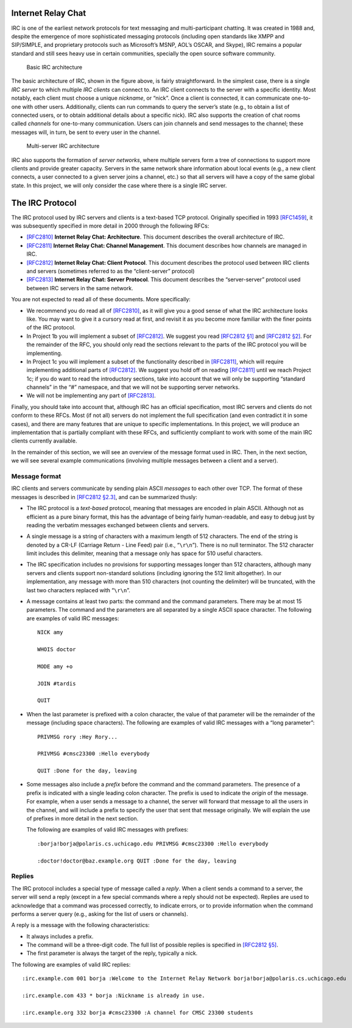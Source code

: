 .. _chirc-irc:

Internet Relay Chat
===================

IRC is one of the earliest network protocols for text messaging and
multi-participant chatting. It was created in 1988 and, despite the
emergence of more sophisticated messaging protocols (including open
standards like XMPP and SIP/SIMPLE, and proprietary protocols such as
Microsoft’s MSNP, AOL’s OSCAR, and Skype), IRC remains a popular
standard and still sees heavy use in certain communities, specially the
open source software community.

.. figure:: architecture1.png
   :alt: Basic IRC architecture

   Basic IRC architecture

The basic architecture of IRC, shown in the figure above, is
fairly straightforward. In the simplest case, there is a single *IRC
server* to which multiple *IRC clients* can connect to. An IRC client
connects to the server with a specific identity. Most notably, each
client must choose a unique *nickname*, or “nick”. Once a client is
connected, it can communicate one-to-one with other users. Additionally,
clients can run commands to query the server’s state (e.g., to obtain a
list of connected users, or to obtain additional details about a
specific nick). IRC also supports the creation of chat rooms called
*channels* for one-to-many communication. Users can join channels and
send messages to the channel; these messages will, in turn, be sent to
every user in the channel.

.. figure:: architecture2.png
   :alt: Multi-server IRC architecture

   Multi-server IRC architecture

IRC also supports the formation of *server networks*, where multiple
servers form a tree of connections to support more clients and provide
greater capacity. Servers in the same network share information about
local events (e.g., a new client connects, a user connected to a given
server joins a channel, etc.) so that all servers will have a copy of
the same global state. In this project, we will only consider the case
where there is a single IRC server.

The IRC Protocol
================

The IRC protocol used by IRC servers and clients is a text-based TCP
protocol. Originally specified in 1993
`[RFC1459] <http://tools.ietf.org/html/rfc1459>`__, it was subsequently
specified in more detail in 2000 through the following RFCs:

-  `[RFC2810] <http://tools.ietf.org/html/rfc2810>`__ **Internet Relay
   Chat: Architecture**. This document describes the overall
   architecture of IRC.

-  `[RFC2811] <http://tools.ietf.org/html/rfc2811>`__ **Internet Relay
   Chat: Channel Management**. This document describes how channels are
   managed in IRC.

-  `[RFC2812] <http://tools.ietf.org/html/rfc2812>`__ **Internet Relay
   Chat: Client Protocol**. This document describes the protocol used
   between IRC clients and servers (sometimes referred to as the
   “client-server” protocol)

-  `[RFC2813] <http://tools.ietf.org/html/rfc2813>`__ **Internet Relay
   Chat: Server Protocol**. This document describes the “server-server”
   protocol used between IRC servers in the same network.

You are not expected to read all of these documents. More specifically:

-  We recommend you do read all of
   `[RFC2810] <http://tools.ietf.org/html/rfc2810>`__, as it will give
   you a good sense of what the IRC architecture looks like. You may
   want to give it a cursory read at first, and revisit it as you become
   more familiar with the finer points of the IRC protocol.

-  In Project 1b you will implement a subset of
   `[RFC2812] <http://tools.ietf.org/html/rfc2812>`__. We suggest you
   read `[RFC2812 §1] <http://tools.ietf.org/html/rfc2812#section-1>`__
   and `[RFC2812 §2] <http://tools.ietf.org/html/rfc2812#section-2>`__.
   For the remainder of the RFC, you should only read the sections
   relevant to the parts of the IRC protocol you will be implementing.

-  In Project 1c you will implement a subset of the functionality
   described in `[RFC2811] <http://tools.ietf.org/html/rfc2811>`__,
   which will require implementing additional parts of
   `[RFC2812] <http://tools.ietf.org/html/rfc2812>`__. We suggest you
   hold off on reading
   `[RFC2811] <http://tools.ietf.org/html/rfc2811>`__ until we reach
   Project 1c; if you do want to read the introductory sections, take
   into account that we will only be supporting “standard channels” in
   the “#” namespace, and that we will not be supporting server
   networks.

-  We will not be implementing any part of
   `[RFC2813] <http://tools.ietf.org/html/rfc2813>`__.

Finally, you should take into account that, although IRC has an official
specification, most IRC servers and clients do not conform to these
RFCs. Most (if not all) servers do not implement the full specification
(and even contradict it in some cases), and there are many features that
are unique to specific implementations. In this project, we will produce
an implementation that is partially compliant with these RFCs, and
sufficiently compliant to work with some of the main IRC clients
currently available.

In the remainder of this section, we will see an overview of the message
format used in IRC. Then, in the next section, we will see several
example communications (involving multiple messages between a client and
a server).

Message format
--------------

IRC clients and servers communicate by sending plain ASCII *messages* to
each other over TCP. The format of these messages is described in
`[RFC2812 §2.3] <http://tools.ietf.org/html/rfc2812#section-2.3>`__, and
can be summarized thusly:

-  The IRC protocol is a *text-based* protocol, meaning that messages
   are encoded in plain ASCII. Although not as efficient as a pure
   binary format, this has the advantage of being fairly human-readable,
   and easy to debug just by reading the verbatim messages exchanged
   between clients and servers.

-  A single message is a string of characters with a maximum length of
   512 characters. The end of the string is denoted by a CR-LF (Carriage
   Return - Line Feed) pair (i.e., “``\r\n``”). There is no null
   terminator. The 512 character limit includes this delimiter, meaning
   that a message only has space for 510 useful characters.

-  The IRC specification includes no provisions for supporting messages
   longer than 512 characters, although many servers and clients support
   non-standard solutions (including ignoring the 512 limit altogether).
   In our implementation, any message with more than 510 characters (not
   counting the delimiter) will be truncated, with the last two
   characters replaced with “``\r\n``”.

-  A message contains at least two parts: the command and the command
   parameters. There may be at most 15 parameters. The command and the
   parameters are all separated by a single ASCII space character. The
   following are examples of valid IRC messages::

      NICK amy 
      
      WHOIS doctor 
      
      MODE amy +o 
      
      JOIN #tardis 
      
      QUIT

-  When the last parameter is prefixed with a colon character, the value
   of that parameter will be the remainder of the message (including
   space characters). The following are examples of valid IRC messages
   with a “long parameter”::

      PRIVMSG rory :Hey Rory... 
      
      PRIVMSG #cmsc23300 :Hello everybody 
      
      QUIT :Done for the day, leaving

-  Some messages also include a *prefix* before the command and the
   command parameters. The presence of a prefix is indicated with a
   single leading colon character. The prefix is used to indicate the
   *origin* of the message. For example, when a user sends a message to
   a channel, the server will forward that message to all the users in
   the channel, and will include a prefix to specify the user that sent
   that message originally. We will explain the use of prefixes in more
   detail in the next section.

   The following are examples of valid IRC messages with prefixes::

      :borja!borja@polaris.cs.uchicago.edu PRIVMSG #cmsc23300 :Hello everybody
      
      :doctor!doctor@baz.example.org QUIT :Done for the day, leaving

Replies
-------

The IRC protocol includes a special type of message called a *reply*.
When a client sends a command to a server, the server will send a reply
(except in a few special commands where a reply should not be expected).
Replies are used to acknowledge that a command was processed correctly,
to indicate errors, or to provide information when the command performs
a server query (e.g., asking for the list of users or channels).

A reply is a message with the following characteristics:

-  It always includes a prefix.

-  The command will be a three-digit code. The full list of possible
   replies is specified in `[RFC2812 §5] <http://tools.ietf.org/html/rfc2812#section-5>`__.

-  The first parameter is always the target of the reply, typically a
   nick.

The following are examples of valid IRC replies::

   :irc.example.com 001 borja :Welcome to the Internet Relay Network borja!borja@polaris.cs.uchicago.edu 
   
   :irc.example.com 433 * borja :Nickname is already in use. 
   
   :irc.example.org 332 borja #cmsc23300 :A channel for CMSC 23300 students

